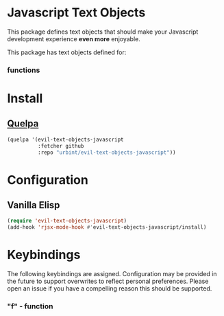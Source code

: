 * Javascript Text Objects

This package defines text objects that should make your Javascript
development experience *even more* enjoyable.

This package has text objects defined for:

*** functions

* Install

** [[https://github.com/quelpa/quelpa][Quelpa]]

#+BEGIN_SRC emacs-lisp
(quelpa '(evil-text-objects-javascript
          :fetcher github
          :repo "urbint/evil-text-objects-javascript"))
#+END_SRC

* Configuration

** Vanilla Elisp

#+BEGIN_SRC emacs-lisp
(require 'evil-text-objects-javascript)
(add-hook 'rjsx-mode-hook #'evil-text-objects-javascript/install)
#+END_SRC

* Keybindings

The following keybindings are assigned. Configuration may be provided
in the future to support overwrites to reflect personal
preferences. Please open an issue if you have a compelling reason this
should be supported.

*** "f" - function
